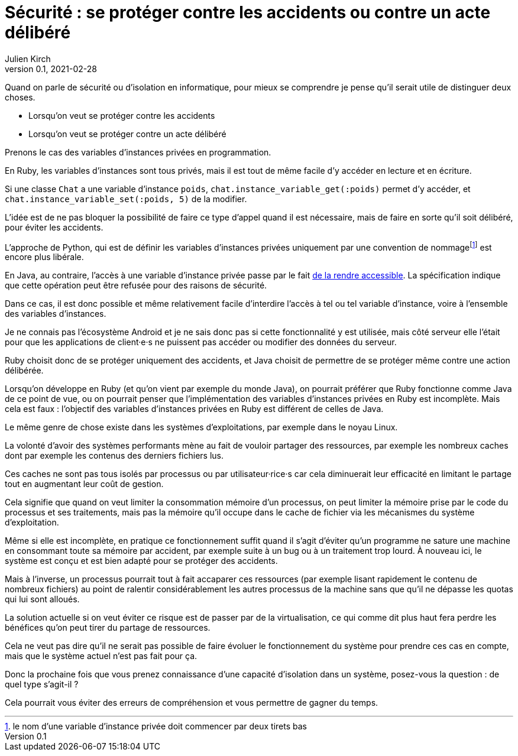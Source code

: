 = Sécurité : se protéger contre les accidents ou contre un acte délibéré
Julien Kirch
v0.1, 2021-02-28
:article_lang: fr
:article_image: risk.jpeg
:article_description: La manière forte ou pas

Quand on parle de sécurité ou d'isolation en informatique, pour mieux se comprendre je pense qu'il serait utile de distinguer deux choses.

- Lorsqu'on veut se protéger contre les accidents
- Lorsqu'on veut se protéger contre un acte délibéré

Prenons le cas des variables d'instances privées en programmation.

En Ruby, les variables d'instances sont tous privés, mais il est tout de même facile d'y accéder en lecture et en écriture.

Si une classe `Chat` a une variable d'instance `poids`, `chat.instance_variable_get(:poids)` permet d'y accéder, et `chat.instance_variable_set(:poids, 5)` de la modifier.

L'idée est de ne pas bloquer la possibilité de faire ce type d'appel quand il est nécessaire, mais de faire en sorte qu'il soit délibéré, pour éviter les accidents.

L'approche de Python, qui est de définir les variables d'instances privées uniquement par une convention de nommagefootnote:[le nom d'une variable d'instance privée doit commencer par deux tirets bas] est encore plus libérale.

En Java, au contraire, l'accès à une variable d'instance privée passe par le fait link:https://docs.oracle.com/javase/8/docs/api/java/lang/reflect/AccessibleObject.html#setAccessible-boolean-[de la rendre accessible]. La spécification indique que cette opération peut être refusée pour des raisons de sécurité.

Dans ce cas, il est donc possible et même relativement facile d'interdire l'accès à tel ou tel variable d'instance, voire à l'ensemble des variables d'instances.

Je ne connais pas l'écosystème Android et je ne sais donc pas si cette fonctionnalité y est utilisée, mais côté serveur elle l'était pour que les applications de client·e·s ne puissent pas accéder ou modifier des données du serveur.

Ruby choisit donc de se protéger uniquement des accidents, et Java choisit de permettre de se protéger même contre une action délibérée.

Lorsqu'on développe en Ruby (et qu'on vient par exemple du monde Java), on pourrait préférer que Ruby fonctionne comme Java de ce point de vue, ou on pourrait penser que l'implémentation des variables d'instances privées en Ruby est incomplète.
Mais cela est faux{nbsp}: l'objectif des variables d'instances privées en Ruby est différent de celles de Java.

Le même genre de chose existe dans les systèmes d'exploitations, par exemple dans le noyau Linux.

La volonté d'avoir des systèmes performants mène au fait de vouloir partager des ressources, par exemple les nombreux caches dont par exemple les contenus des derniers fichiers lus.

Ces caches ne sont pas tous isolés par processus ou par utilisateur·rice·s car cela diminuerait leur efficacité en limitant le partage tout en augmentant leur coût de gestion.

Cela signifie que quand on veut limiter la consommation mémoire d'un processus, on peut limiter la mémoire prise par le code du processus et ses traitements, mais pas la mémoire qu'il occupe dans le cache de fichier via les mécanismes du système d'exploitation.

Même si elle est incomplète, en pratique ce fonctionnement suffit quand il s'agit d'éviter qu'un programme ne sature une machine en consommant toute sa mémoire par accident, par exemple suite à un bug ou à un traitement trop lourd.
À nouveau ici, le système est conçu et est bien adapté pour se protéger des accidents. 

Mais à l'inverse, un processus pourrait tout à fait accaparer ces ressources (par exemple lisant rapidement le contenu de nombreux fichiers) au point de ralentir considérablement les autres processus de la machine sans que qu'il ne dépasse les quotas qui lui sont alloués.

La solution actuelle si on veut éviter ce risque est de passer par de la virtualisation, ce qui comme dit plus haut fera perdre les bénéfices qu'on peut tirer du partage de ressources.

Cela ne veut pas dire qu'il ne serait pas possible de faire évoluer le fonctionnement du système pour prendre ces cas en compte, mais que le système actuel n'est pas fait pour ça.

Donc la prochaine fois que vous prenez connaissance d'une capacité d'isolation dans un système, posez-vous la question{nbsp}: de quel type s'agit-il{nbsp}?

Cela pourrait vous éviter des erreurs de compréhension et vous permettre de gagner du temps.